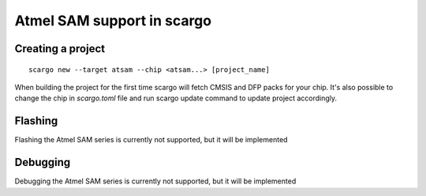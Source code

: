 .. _scargo_atsam:

Atmel SAM support in scargo
===========================

Creating a project
------------------
::

    scargo new --target atsam --chip <atsam...> [project_name]


When building the project for the first time scargo will fetch CMSIS and DFP packs for your chip.
It's also possible to change the chip in *scargo.toml* file and run scargo update command to update project accordingly.

Flashing
--------
Flashing the Atmel SAM series is currently not supported, but it will be implemented

Debugging
---------
Debugging the Atmel SAM series is currently not supported, but it will be implemented
